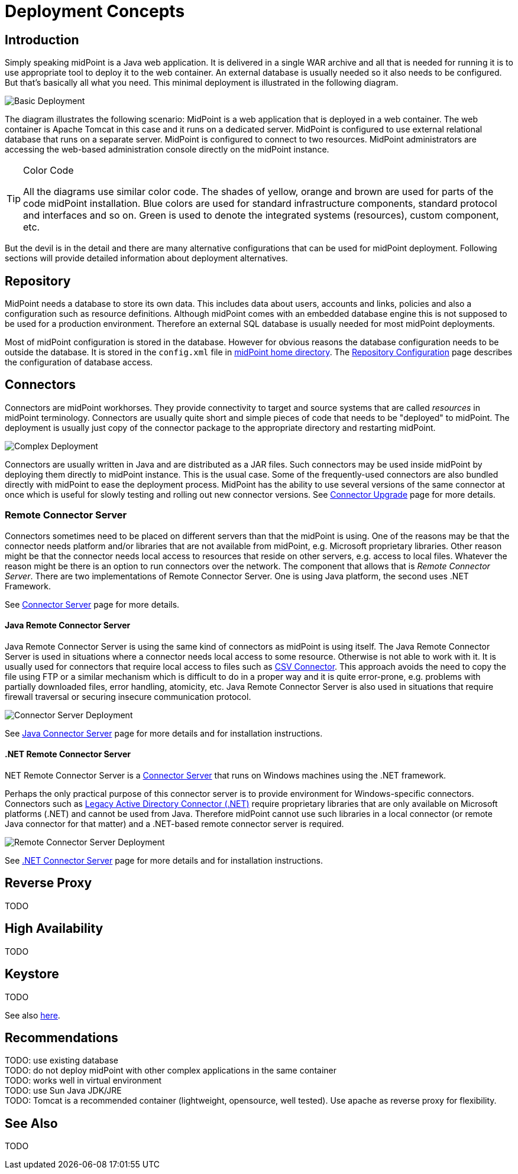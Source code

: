 = Deployment Concepts
:page-wiki-name: Deployment Concepts
:page-wiki-id: 7667781
:page-wiki-metadata-create-user: semancik
:page-wiki-metadata-create-date: 2013-02-28T13:24:40.085+01:00
:page-wiki-metadata-modify-user: semancik
:page-wiki-metadata-modify-date: 2019-01-31T11:05:34.367+01:00
:page-upkeep-status: red
:page-toc: top


== Introduction

Simply speaking midPoint is a Java web application.
It is delivered in a single WAR archive and all that is needed for running it is to use appropriate tool to deploy it to the web container.
An external database is usually needed so it also needs to be configured.
But that's basically all what you need.
This minimal deployment is illustrated in the following diagram.

image::Basic-Deployment.png[]

The diagram illustrates the following scenario: MidPoint is a web application that is deployed in a web container.
The web container is Apache Tomcat in this case and it runs on a dedicated server.
MidPoint is configured to use external relational database that runs on a separate server.
MidPoint is configured to connect to two resources.
MidPoint administrators are accessing the web-based administration console directly on the midPoint instance.

[TIP]
.Color Code
====
All the diagrams use similar color code.
The shades of yellow, orange and brown are used for parts of the code midPoint installation.
Blue colors are used for standard infrastructure components, standard protocol and interfaces and so on.
Green is used to denote the integrated systems (resources), custom component, etc.
====

But the devil is in the detail and there are many alternative configurations that can be used for midPoint deployment.
Following sections will provide detailed information about deployment alternatives.

== Repository

MidPoint needs a database to store its own data.
This includes data about users, accounts and links, policies and also a configuration such as resource definitions.
Although midPoint comes with an embedded database engine this is not supposed to be used for a production environment.
Therefore an external SQL database is usually needed for most midPoint deployments.

Most of midPoint configuration is stored in the database.
However for obvious reasons the database configuration needs to be outside the database.
It is stored in the `config.xml` file in xref:/midpoint/reference/v2/deployment/midpoint-home-directory/[midPoint home directory].
The xref:/midpoint/reference/v2/repository/configuration/[Repository Configuration] page describes the configuration of database access.

== Connectors

Connectors are midPoint workhorses.
They provide connectivity to target and source systems that are called _resources_ in midPoint terminology.
Connectors are usually quite short and simple pieces of code that needs to be "deployed" to midPoint.
The deployment is usually just copy of the connector package to the appropriate directory and restarting midPoint.

image::Complex-Deployment.png[]

Connectors are usually written in Java and are distributed as a JAR files.
Such connectors may be used inside midPoint by deploying them directly to midPoint instance.
This is the usual case.
Some of the frequently-used connectors are also bundled directly with midPoint to ease the deployment process.
MidPoint has the ability to use several versions of the same connector at once which is useful for slowly testing and rolling out new connector versions.
See xref:/midpoint/reference/v2/upgrade/connectors/[Connector Upgrade] page for more details.


=== Remote Connector Server

Connectors sometimes need to be placed on different servers than that the midPoint is using.
One of the reasons may be that the connector needs platform and/or libraries that are not available from midPoint, e.g. Microsoft proprietary libraries.
Other reason might be that the connector needs local access to resources that reside on other servers, e.g. access to local files.
Whatever the reason might be there is an option to run connectors over the network.
The component that allows that is _Remote Connector Server_. There are two implementations of Remote Connector Server.
One is using Java platform, the second uses .NET Framework.

See xref:/connectors/connid/1.x/connector-server/[Connector Server] page for more details.


==== Java Remote Connector Server

Java Remote Connector Server is using the same kind of connectors as midPoint is using itself.
The Java Remote Connector Server is used in situations where a connector needs local access to some resource.
Otherwise is not able to work with it.
It is usually used for connectors that require local access to files such as xref:/connectors/connectors/com.evolveum.polygon.connector.csv.CsvConnector/[CSV Connector].
This approach avoids the need to copy the file using FTP or a similar mechanism which is difficult to do in a proper way and it is quite error-prone, e.g. problems with partially downloaded files, error handling, atomicity, etc.
Java Remote Connector Server is also used in situations that require firewall traversal or securing insecure communication protocol.

image::Connector-Server-Deployment.png[]

See xref:/connectors/connid/1.x/connector-server/java/[Java Connector Server] page for more details and for installation instructions.

==== .NET Remote Connector Server

.NET Remote Connector Server is a xref:/connectors/connid/1.x/connector-server/[Connector Server] that runs on Windows machines using the .NET framework.
Perhaps the only practical purpose of this connector server is to provide environment for Windows-specific connectors.
Connectors such as xref:/connectors/connectors/Org.IdentityConnectors.ActiveDirectory.ActiveDirectoryConnector/[Legacy Active Directory Connector (.NET)] require proprietary libraries that are only available on Microsoft platforms (.NET) and cannot be used from Java.
Therefore midPoint cannot use such libraries in a local connector (or remote Java connector for that matter) and a .NET-based remote connector server is required.

image::Remote-Connector-Server-Deployment.png[]



See xref:/connectors/connid/1.x/connector-server/dotnet/[.NET Connector Server] page for more details and for installation instructions.

== Reverse Proxy

TODO

== High Availability

TODO

== Keystore

TODO

See also xref:/midpoint/reference/v2/security/crypto/#keystore[here].

== Recommendations

TODO: use existing database +
TODO: do not deploy midPoint with other complex applications in the same container +
TODO: works well in virtual environment +
TODO: use Sun Java JDK/JRE +
TODO: Tomcat is a recommended container (lightweight, opensource, well tested).
Use apache as reverse proxy for flexibility.

== See Also

TODO